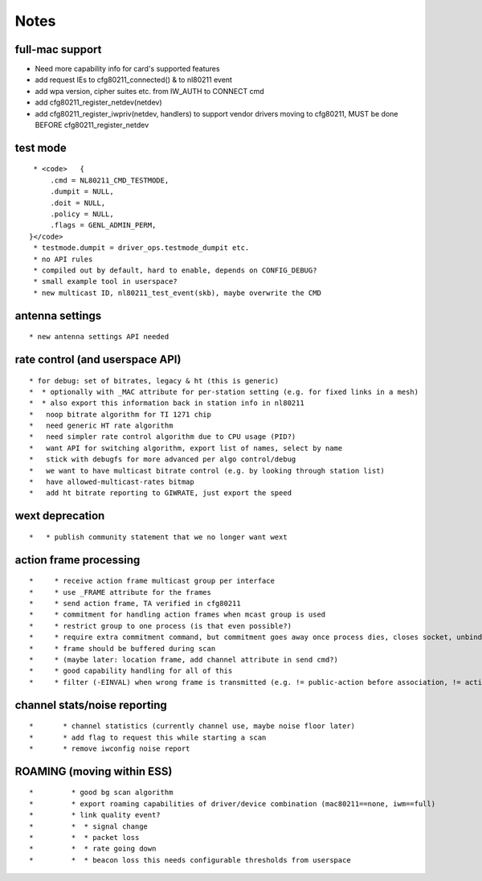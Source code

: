 Notes
-----

full-mac support
~~~~~~~~~~~~~~~~

-  Need more capability info for card's supported features
-  add request IEs to cfg80211_connected() & to nl80211 event
-  add wpa version, cipher suites etc. from IW_AUTH to CONNECT cmd
-  add cfg80211_register_netdev(netdev)
-  add cfg80211_register_iwpriv(netdev, handlers) to support vendor drivers moving to cfg80211, MUST be done BEFORE cfg80211_register_netdev

test mode
~~~~~~~~~

::

     * <code>   {
         .cmd = NL80211_CMD_TESTMODE,
         .dumpit = NULL,
         .doit = NULL,
         .policy = NULL,
         .flags = GENL_ADMIN_PERM,
    }</code>
     * testmode.dumpit = driver_ops.testmode_dumpit etc. 
     * no API rules 
     * compiled out by default, hard to enable, depends on CONFIG_DEBUG? 
     * small example tool in userspace? 
     * new multicast ID, nl80211_test_event(skb), maybe overwrite the CMD 

antenna settings
~~~~~~~~~~~~~~~~

::

       * new antenna settings API needed 

rate control (and userspace API)
~~~~~~~~~~~~~~~~~~~~~~~~~~~~~~~~

::

         * for debug: set of bitrates, legacy & ht (this is generic) 
         *  * optionally with _MAC attribute for per-station setting (e.g. for fixed links in a mesh) 
         *  * also export this information back in station info in nl80211 
         *   noop bitrate algorithm for TI 1271 chip 
         *   need generic HT rate algorithm 
         *   need simpler rate control algorithm due to CPU usage (PID?) 
         *   want API for switching algorithm, export list of names, select by name 
         *   stick with debugfs for more advanced per algo control/debug 
         *   we want to have multicast bitrate control (e.g. by looking through station list) 
         *   have allowed-multicast-rates bitmap 
         *   add ht bitrate reporting to GIWRATE, just export the speed 

wext deprecation
~~~~~~~~~~~~~~~~

::

         *   * publish community statement that we no longer want wext 

action frame processing
~~~~~~~~~~~~~~~~~~~~~~~

::

         *     * receive action frame multicast group per interface 
         *     * use _FRAME attribute for the frames 
         *     * send action frame, TA verified in cfg80211 
         *     * commitment for handling action frames when mcast group is used 
         *     * restrict group to one process (is that even possible?) 
         *     * require extra commitment command, but commitment goes away once process dies, closes socket, unbinds mcast group 
         *     * frame should be buffered during scan 
         *     * (maybe later: location frame, add channel attribute in send cmd?) 
         *     * good capability handling for all of this 
         *     * filter (-EINVAL) when wrong frame is transmitted (e.g. != public-action before association, != action while associated...) 

channel stats/noise reporting
~~~~~~~~~~~~~~~~~~~~~~~~~~~~~

::

         *       * channel statistics (currently channel use, maybe noise floor later) 
         *       * add flag to request this while starting a scan 
         *       * remove iwconfig noise report 

ROAMING (moving within ESS)
~~~~~~~~~~~~~~~~~~~~~~~~~~~

::

         *         * good bg scan algorithm 
         *         * export roaming capabilities of driver/device combination (mac80211==none, iwm==full) 
         *         * link quality event? 
         *         *  * signal change 
         *         *  * packet loss 
         *         *  * rate going down 
         *         *  * beacon loss this needs configurable thresholds from userspace 
